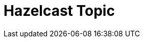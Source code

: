 // Do not edit directly!
// This file was generated by camel-quarkus-maven-plugin:update-extension-doc-page

= Hazelcast Topic
:cq-artifact-id: camel-quarkus-hazelcast
:cq-artifact-id-base: hazelcast
:cq-native-supported: false
:cq-status: Preview
:cq-deprecated: false
:cq-jvm-since: 1.1.0
:cq-native-since: n/a
:cq-camel-part-name: hazelcast-topic
:cq-camel-part-title: Hazelcast Topic
:cq-camel-part-description: Send and receive messages to/from Hazelcast distributed topic.
:cq-extension-page-title: Hazelcast Atomic Number
